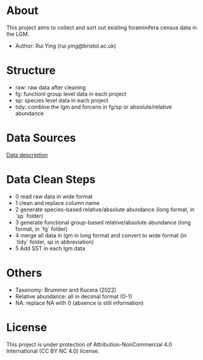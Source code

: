 * About

This project aims to collect and sort out existing foraminifera census data in the LGM.
+ Author: Rui Ying (rui.ying@bristol.ac.uk)

* Structure
+ raw: raw data after cleaning
+ fg: functionl group level data in each project
+ sp: species level data in each project
+ tidy: combine the lgm and forcens in fg/sp or absolute/relative abundance

* Data Sources
[[file:raw/RAEDME.txt][Data description]]

* Data Clean Steps
+ 0 read raw data in wide format
+ 1 clean and replace column name
+ 2 generate species-based relative/absolute abundance (long format, in `sp` folder)
+ 3 generate functional group-based relative/absolute abundance (long format, in `fg` folder)
+ 4 merge all data in lgm in long format and convert to wide format (in `tidy` folder, sp in abbreviation)
+ 5 Add SST in each lgm data

* Others
+ Taxonomy: Brummer and Kucera (2022)
+ Relative abundance: all in decimal format (0-1)
+ NA: replace NA with 0 (absence is still information)

* License [[https://img.shields.io/badge/License-CC_BY--NC_4.0-lightgrey.svg]]
This project is under protection of Attribution-NonCommercial 4.0 International (CC BY NC 4.0) license.
